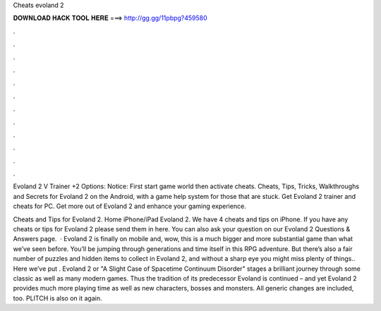 Cheats evoland 2



𝐃𝐎𝐖𝐍𝐋𝐎𝐀𝐃 𝐇𝐀𝐂𝐊 𝐓𝐎𝐎𝐋 𝐇𝐄𝐑𝐄 ===> http://gg.gg/11pbpg?459580



.



.



.



.



.



.



.



.



.



.



.



.

Evoland 2 V Trainer +2 Options:   Notice: First start game world then activate cheats. Cheats, Tips, Tricks, Walkthroughs and Secrets for Evoland 2 on the Android, with a game help system for those that are stuck. Get Evoland 2 trainer and cheats for PC. Get more out of Evoland 2 and enhance your gaming experience.

Cheats and Tips for Evoland 2. Home iPhone/iPad Evoland 2. We have 4 cheats and tips on iPhone. If you have any cheats or tips for Evoland 2 please send them in here. You can also ask your question on our Evoland 2 Questions & Answers page.  · Evoland 2 is finally on mobile and, wow, this is a much bigger and more substantial game than what we’ve seen before. You’ll be jumping through generations and time itself in this RPG adventure. But there’s also a fair number of puzzles and hidden items to collect in Evoland 2, and without a sharp eye you might miss plenty of things.. Here we’ve put . Evoland 2 or "A Slight Case of Spacetime Continuum Disorder" stages a brilliant journey through some classic as well as many modern games. Thus the tradition of its predecessor Evoland is continued – and yet Evoland 2 provides much more playing time as well as new characters, bosses and monsters. All generic changes are included, too. PLITCH is also on it again.
